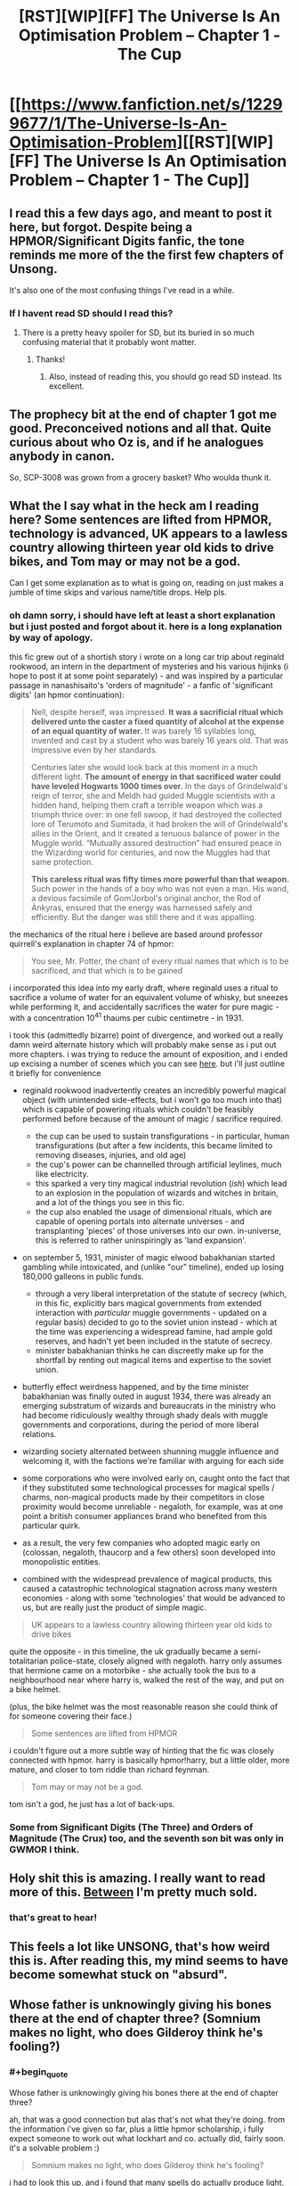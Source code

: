 #+TITLE: [RST][WIP][FF] The Universe Is An Optimisation Problem -- Chapter 1 - The Cup

* [[https://www.fanfiction.net/s/12299677/1/The-Universe-Is-An-Optimisation-Problem][[RST][WIP][FF] The Universe Is An Optimisation Problem -- Chapter 1 - The Cup]]
:PROPERTIES:
:Author: imasentientantcolony
:Score: 46
:DateUnix: 1516236325.0
:END:

** I read this a few days ago, and meant to post it here, but forgot. Despite being a HPMOR/Significant Digits fanfic, the tone reminds me more of the the first few chapters of Unsong.

It's also one of the most confusing things I've read in a while.
:PROPERTIES:
:Author: orthernLight
:Score: 9
:DateUnix: 1516288409.0
:END:

*** If I havent read SD should I read this?
:PROPERTIES:
:Author: SkyTroupe
:Score: 2
:DateUnix: 1516481619.0
:END:

**** There is a pretty heavy spoiler for SD, but its buried in so much confusing material that it probably wont matter.
:PROPERTIES:
:Author: SvalbardCaretaker
:Score: 3
:DateUnix: 1516497946.0
:END:

***** Thanks!
:PROPERTIES:
:Author: SkyTroupe
:Score: 2
:DateUnix: 1516513752.0
:END:

****** Also, instead of reading this, you should go read SD instead. Its excellent.
:PROPERTIES:
:Author: SvalbardCaretaker
:Score: 2
:DateUnix: 1516731153.0
:END:


** The prophecy bit at the end of chapter 1 got me good. Preconceived notions and all that. Quite curious about who Oz is, and if he analogues anybody in canon.

So, SCP-3008 was grown from a grocery basket? Who woulda thunk it.
:PROPERTIES:
:Author: reaper7876
:Score: 9
:DateUnix: 1516242547.0
:END:


** What the I say what in the heck am I reading here? Some sentences are lifted from HPMOR, technology is advanced, UK appears to a lawless country allowing thirteen year old kids to drive bikes, and Tom may or may not be a god.

Can I get some explanation as to what is going on, reading on just makes a jumble of time skips and various name/title drops. Help pls.
:PROPERTIES:
:Author: rationalidurr
:Score: 8
:DateUnix: 1516241978.0
:END:

*** oh damn sorry, i should have left at least a short explanation but i just posted and forgot about it. here is a long explanation by way of apology.

this fic grew out of a shortish story i wrote on a long car trip about reginald rookwood, an intern in the department of mysteries and his various hijinks (i hope to post it at some point separately) - and was inspired by a particular passage in nanashisaito's 'orders of magnitude' - a fanfic of 'significant digits' (an hpmor continuation):

#+begin_quote
  Nell, despite herself, was impressed. *It was a sacrificial ritual which delivered unto the caster a fixed quantity of alcohol at the expense of an equal quantity of water.* It was barely 16 syllables long, invented and cast by a student who was barely 16 years old. That was impressive even by her standards.

  Centuries later she would look back at this moment in a much different light. *The amount of energy in that sacrificed water could have leveled Hogwarts 1000 times over.* In the days of Grindelwald's reign of terror, she and Meldh had guided Muggle scientists with a hidden hand, helping them craft a terrible weapon which was a triumph thrice over: in one fell swoop, it had destroyed the collected lore of Terumoto and Sumitada, it had broken the will of Grindelwald's allies in the Orient, and it created a tenuous balance of power in the Muggle world. “Mutually assured destruction” had ensured peace in the Wizarding world for centuries, and now the Muggles had that same protection.

  *This careless ritual was fifty times more powerful than that weapon.* Such power in the hands of a boy who was not even a man. His wand, a devious facsimile of Gom'Jorbol's original anchor, the Rod of Ànkyras, ensured that the energy was harnessed safely and efficiently. But the danger was still there and it was appalling.
#+end_quote

the mechanics of the ritual here i believe are based around professor quirrell's explanation in chapter 74 of hpmor:

#+begin_quote
  You see, Mr. Potter, the chant of every ritual names that which is to be sacrificed, and that which is to be gained
#+end_quote

i incorporated this idea into my early draft, where reginald uses a ritual to sacrifice a volume of water for an equivalent volume of whisky, but sneezes while performing it, and accidentally sacrifices the water for pure magic - with a concentration 10^{41} thaums per cubic centimetre - in 1931.

i took this (admittedly bizarre) point of divergence, and worked out a really damn weird alternate history which will probably make sense as i put out more chapters. i was trying to reduce the amount of exposition, and i ended up excising a number of scenes which you can see [[https://pastebin.com/j9CtxjWy][here]]. but i'll just outline it briefly for convenience

- reginald rookwood inadvertently creates an incredibly powerful magical object (with unintended side-effects, but i won't go too much into that) which is capable of powering rituals which couldn't be feasibly performed before because of the amount of magic / sacrifice required.

  - the cup can be used to sustain transfigurations - in particular, human transfigurations (but after a few incidents, this became limited to removing diseases, injuries, and old age)
  - the cup's power can be channelled through artificial leylines, much like electricity.
  - this sparked a very tiny magical industrial revolution (/ish/) which lead to an explosion in the population of wizards and witches in britain, and a lot of the things you see in this fic.
  - the cup also enabled the usage of dimensional rituals, which are capable of opening portals into alternate universes - and transplanting 'pieces' of those universes into our own. in-universe, this is referred to rather uninspiringly as 'land expansion'.

- on september 5, 1931, minister of magic elwood babakhanian started gambling while intoxicated, and (unlike "our" timeline), ended up losing 180,000 galleons in public funds.

  - through a very liberal interpretation of the statute of secrecy (which, in this fic, explicitly bars magical governments from extended interaction with /particular/ muggle governments - updated on a regular basis) decided to go to the soviet union instead - which at the time was experiencing a widespread famine, had ample gold reserves, and hadn't yet been included in the statute of secrecy.
  - minister babakhanian thinks he can discreetly make up for the shortfall by renting out magical items and expertise to the soviet union.

- butterfly effect weirdness happened, and by the time minister babakhanian was finally outed in august 1934, there was already an emerging substratum of wizards and bureaucrats in the ministry who had become ridiculously wealthy through shady deals with muggle governments and corporations, during the period of more liberal relations.

- wizarding society alternated between shunning muggle influence and welcoming it, with the factions we're familiar with arguing for each side

- some corporations who were involved early on, caught onto the fact that if they substituted some technological processes for magical spells / charms, non-magical products made by their competitors in close proximity would become unreliable - negaloth, for example, was at one point a british consumer appliances brand who benefited from this particular quirk.

- as a result, the very few companies who adopted magic early on (colossan, negaloth, thaucorp and a few others) soon developed into monopolistic entities.

- combined with the widespread prevalence of magical products, this caused a catastrophic technological stagnation across many western economies - along with some 'technologies' that would be advanced to us, but are really just the product of simple magic.

#+begin_quote
  UK appears to a lawless country allowing thirteen year old kids to drive bikes
#+end_quote

quite the opposite - in this timeline, the uk gradually became a semi-totalitarian police-state, closely aligned with negaloth. harry only assumes that hermione came on a motorbike - she actually took the bus to a neighbourhood near where harry is, walked the rest of the way, and put on a bike helmet.

(plus, the bike helmet was the most reasonable reason she could think of for someone covering their face.)

#+begin_quote
  Some sentences are lifted from HPMOR
#+end_quote

i couldn't figure out a more subtle way of hinting that the fic was closely connected with hpmor. harry is basically hpmor!harry, but a little older, more mature, and closer to tom riddle than richard feynman.

#+begin_quote
  Tom may or may not be a god.
#+end_quote

tom isn't a god, he just has a lot of back-ups.
:PROPERTIES:
:Author: imasentientantcolony
:Score: 15
:DateUnix: 1516250980.0
:END:


*** Some from Significant Digits (The Three) and Orders of Magnitude (The Crux) too, and the seventh son bit was only in GWMOR I think.
:PROPERTIES:
:Author: Gurkenglas
:Score: 3
:DateUnix: 1516249521.0
:END:


** Holy shit this is amazing. I really want to read more of this. [[#s][Between]] I'm pretty much sold.
:PROPERTIES:
:Author: Marthinwurer
:Score: 8
:DateUnix: 1516248220.0
:END:

*** that's great to hear!
:PROPERTIES:
:Author: imasentientantcolony
:Score: 4
:DateUnix: 1516258588.0
:END:


** This feels a lot like UNSONG, that's how weird this is. After reading this, my mind seems to have become somewhat stuck on "absurd".
:PROPERTIES:
:Score: 7
:DateUnix: 1516293825.0
:END:


** Whose father is unknowingly giving his bones there at the end of chapter three? (Somnium makes no light, who does Gilderoy think he's fooling?)
:PROPERTIES:
:Author: Gurkenglas
:Score: 5
:DateUnix: 1516249475.0
:END:

*** #+begin_quote
  Whose father is unknowingly giving his bones there at the end of chapter three?
#+end_quote

ah, that was a good connection but alas that's not what they're doing. from the information i've given so far, plus a little hpmor scholarship, i fully expect someone to work out what lockhart and co. actually did, fairly soon. it's a solvable problem :)

#+begin_quote
  Somnium makes no light, who does Gilderoy think he's fooling?
#+end_quote

i had to look this up, and i found that many spells do actually produce light, but, being weak first-year spells, they aren't visible under ordinary lighting conditions - but perhaps at night, you would be able to see a slight "glimmer".
:PROPERTIES:
:Author: imasentientantcolony
:Score: 5
:DateUnix: 1516252847.0
:END:

**** Gilderoy and co. are going around memory charming Mongols into thinking they've been visited by Celestians, and casting the broomstick enchantment on their bones so they can fly?

#+begin_quote
  I've done my best to mix shit right up to recreate that sense of unfamiliar weirdness
#+end_quote

Mission fucking accomplished.
:PROPERTIES:
:Author: Badewell
:Score: 13
:DateUnix: 1516303978.0
:END:


** I love it. Any chance of getting it on Spacebattles or SufficientVelocity forums?
:PROPERTIES:
:Author: khafra
:Score: 2
:DateUnix: 1516583737.0
:END:

*** hey i'm having trouble figuring this out -- should i post this to crw main or crw archive or both?
:PROPERTIES:
:Author: imasentientantcolony
:Score: 3
:DateUnix: 1516754575.0
:END:

**** Thanks! It's an ongoing serial, so crw main's the appropriate forum for it; unless you'd rather not have any discussion about the story.
:PROPERTIES:
:Author: khafra
:Score: 2
:DateUnix: 1516797872.0
:END:


*** yup, i'll do it right now
:PROPERTIES:
:Author: imasentientantcolony
:Score: 2
:DateUnix: 1516754320.0
:END:
